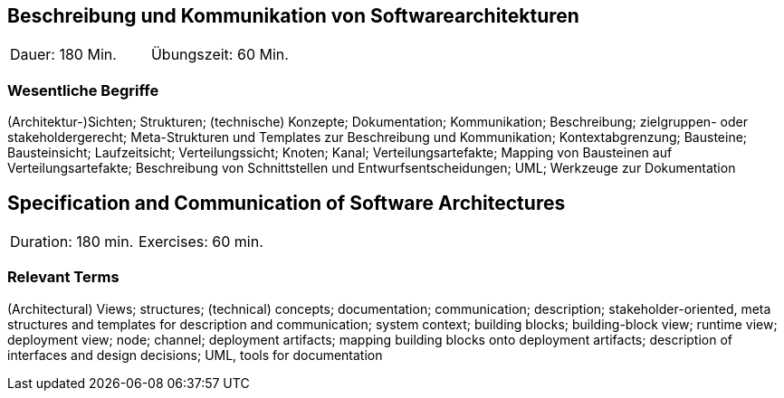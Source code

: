
// tag::DE[]
== Beschreibung und Kommunikation von Softwarearchitekturen

|===
| Dauer: 180 Min. | Übungszeit: 60 Min.
|===

===	Wesentliche Begriffe

(Architektur-)Sichten; Strukturen; (technische) Konzepte; Dokumentation; Kommunikation; Beschreibung; zielgruppen- oder stakeholdergerecht; Meta-Strukturen und Templates zur Beschreibung und Kommunikation; Kontextabgrenzung; Bausteine; Bausteinsicht; Laufzeitsicht; Verteilungssicht; Knoten; Kanal; Verteilungsartefakte; Mapping von Bausteinen auf Verteilungsartefakte; Beschreibung von Schnittstellen und Entwurfsentscheidungen; UML; Werkzeuge zur Dokumentation

// end::DE[]

// tag::EN[]
== Specification and Communication of Software Architectures

|===
| Duration: 180 min. | Exercises: 60 min.
|===

=== Relevant Terms
(Architectural) Views; structures; (technical) concepts; documentation; communication; description; stakeholder-oriented, meta structures and templates for description and communication; system context; building blocks; building-block view; runtime view; deployment view; node; channel; deployment artifacts; mapping building blocks onto deployment artifacts; description of interfaces and design decisions; UML, tools for documentation
// end::EN[]
